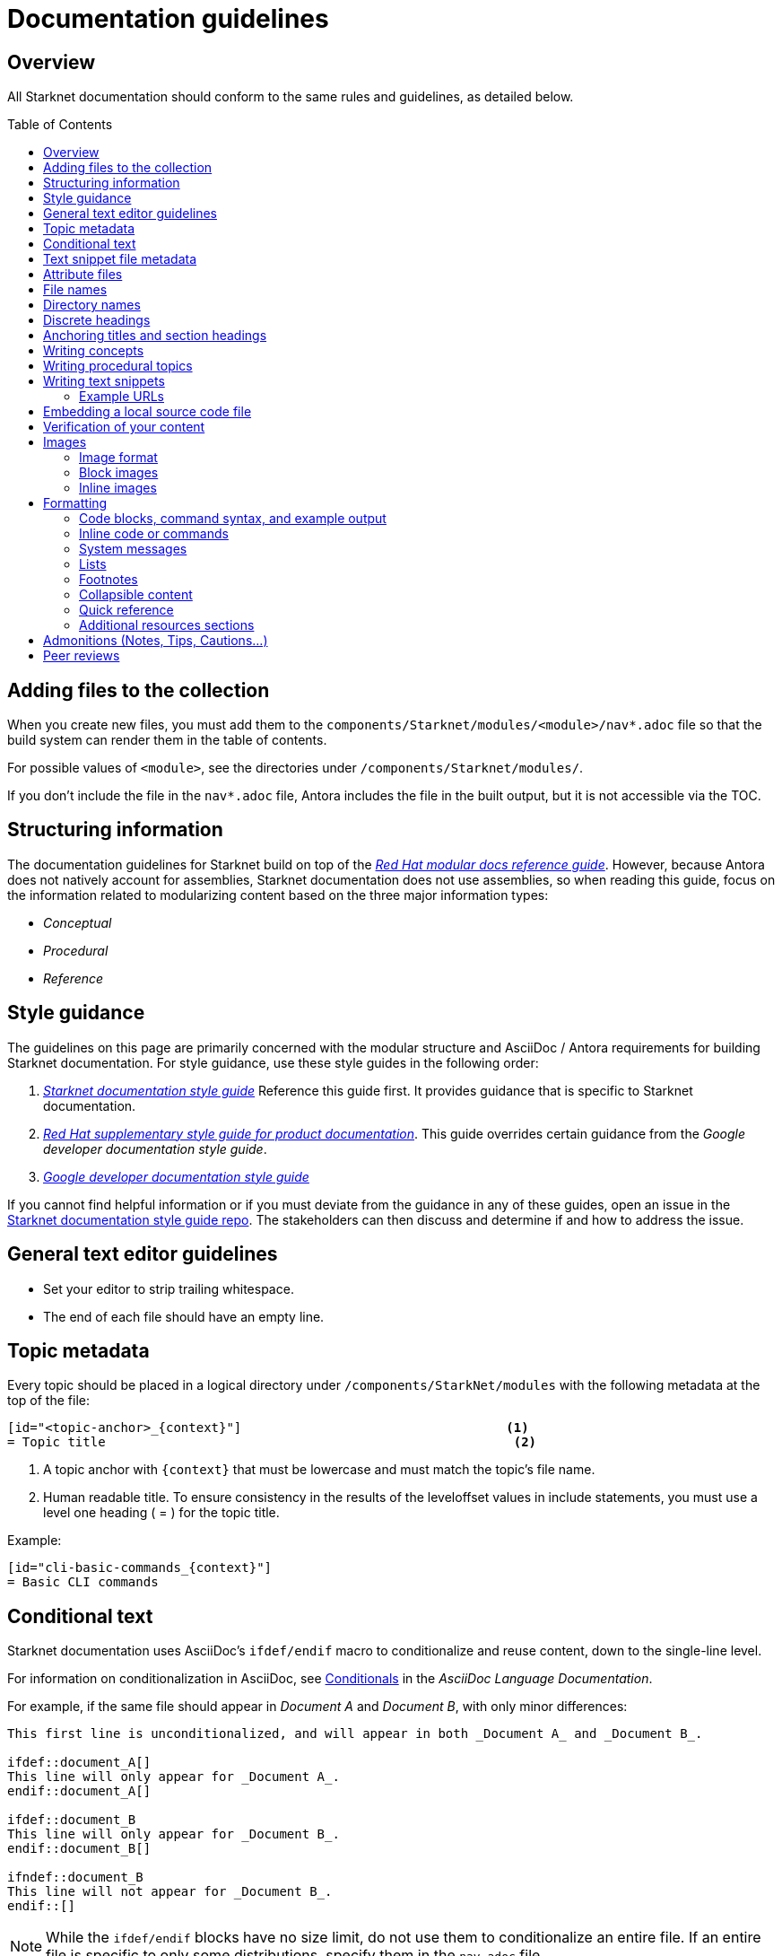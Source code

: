 [id="contributing-to-docs-doc-guidelines"]
= Documentation guidelines
// include::_attributes/common-attributes.adoc
:toc: macro


// These guidelines are based on the guidelines for OpenShift documentation. Some sections of the original documentation are commented out. In the future, once it is determined they are not relevant to Starknet docs, those sections might be removed.

== Overview

All Starknet documentation should conform to the same rules and guidelines, as detailed below.

toc::[]

== Adding files to the collection

When you create new files, you must add them to the `components/Starknet/modules/<module>/nav*.adoc` file so that the build system can render them in the table of contents.

For possible values of `<module>`, see the directories under `/components/Starknet/modules/`.

If you don't include the file in the `nav*.adoc` file, Antora includes the file in the built output, but it is not accessible via the TOC.

== Structuring information

The documentation guidelines for Starknet build on top of the
link:https://redhat-documentation.github.io/modular-docs/[_Red Hat modular docs reference guide_]. However, because Antora does not natively account for assemblies, Starknet documentation does not use assemblies, so when reading this guide, focus on the information related to modularizing content based on the three major information types:

* _Conceptual_
* _Procedural_
* _Reference_

== Style guidance

The guidelines on this page are primarily concerned with the modular structure and AsciiDoc / Antora requirements for building Starknet documentation. For style guidance, use these style guides in the following order:

. xref:starknet_docs_style_guide.adoc[_Starknet documentation style guide_] Reference this guide first. It provides guidance that is specific to Starknet documentation.
. link:https://redhat-documentation.github.io/supplementary-style-guide[_Red Hat supplementary style guide for product documentation_]. This guide overrides certain guidance from the _Google developer documentation style guide_.
. link:https://developers.google.com/style[_Google developer documentation style guide_]

If you cannot find helpful information or if you must deviate from the guidance in any of these guides, open an issue in the https://github.com/starknet-io/starknet-docs-style-guide/issues[Starknet documentation style guide repo]. The stakeholders can then discuss and determine if and how to address the issue.

== General text editor guidelines

* Set your editor to strip trailing whitespace.
* The end of each file should have an empty line.
// * Do *not* hard wrap lines at 80 characters (or at any other length).
// +
// It is not necessary to update existing content to unwrap lines, but you can remove existing hard wrapping from any lines that you are currently working in.

[id="topic-file-metadata"]
== Topic metadata

Every topic should be placed in a logical directory under `/components/StarkNet/modules` with the following metadata at the top of the file:

----
[id="<topic-anchor>_{context}"]                                   <1>
= Topic title                                                      <2>
----

<1> A topic anchor with `{context}` that must be lowercase and must match the topic's file name.
<2> Human readable title. To ensure consistency in the results of the
leveloffset values in include statements, you must use a level one heading
( = ) for the topic title.

Example:

----

[id="cli-basic-commands_{context}"]
= Basic CLI commands
----

== Conditional text
Starknet documentation uses AsciiDoc's `ifdef/endif` macro to conditionalize and reuse content, down to the single-line level.

For information on conditionalization in AsciiDoc, see link:https://docs.asciidoctor.org/asciidoc/latest/directives/conditionals[Conditionals] in the _AsciiDoc Language Documentation_.

For example, if the same file should appear in _Document A_ and _Document B_, with only minor differences:
----
This first line is unconditionalized, and will appear in both _Document A_ and _Document B_.

\ifdef::document_A[]
This line will only appear for _Document A_.
\endif::document_A[]

ifdef::document_B
This line will only appear for _Document B_.
\endif::document_B[]

ifndef::document_B
This line will not appear for _Document B_.
\endif::[]
----

[NOTE]
====
While the `ifdef/endif` blocks have no size limit, do not use them to
conditionalize an entire file. If an entire file is specific to
only some distributions, specify them in the `nav.adoc`
file.
====

[id="snippet-file-metadata"]
== Text snippet file metadata
Every text snippet should be placed in the `partials` folder for the topic in which they are used, and should contain the following metadata at the top:

[source,adoc]
----
// Text snippet included in the following files: <1>
//
// * list of files where this text snippet is included
----

<1> List of topics in which this text snippet is included.

[NOTE]
====
An anchor ID and human readable title are not required metadata. This type of component is text only and not intended to be published or cross referenced on its own. See <<writing-text-snippets>>.
====

.Example:

[source,adoc]
----
// Text snippet included in the following files:
//
// * getting_started/pages/account_setup.adoc
// * getting_started/pages/deploying_contracts.adoc

[NOTE]
====
Starknet accounts are smart contracts. As such, creating one involves sending a transaction, and takes a bit longer than creating an EOA on other networks.
You can learn more in https://docs.starknet.io/documentation/architecture_and_concepts/Account_Abstraction/introduction/[What is an account?].
====
----

[id="attribute-files"]
== Attribute files

[quote,AsciiDoc Language Documentation]
____
Document attributes are effectively document-scoped variables for the AsciiDoc language. The AsciiDoc language defines a set of built-in attributes, and also allows the author (or extensions) to define additional document attributes, which may replace built-in attributes when permitted.
____

For detailed information on attributes in AsciiDocs, see link:https://docs.asciidoctor.org/asciidoc/latest/attributes/document-attributes/[Document Attributes] in the _AsciiDoc Language Documentation_.

If an attribute is used in multiple files, it is helpful to place those attributes in a single attributes file, and use an `include` statement to import those attributes where relevant. The attribute file is a normal AsciiDoc file.

All attribute files must be placed in the `partials` directory for the primary topic that uses them. Reference an attributes file using the following syntax:

 include::partial$attributes/<file_name>.adoc[]

For example:

 include::partial$attributes/attributes.adoc[]

If files in more than one topic reference the same attribute file, use the following syntax, or suggest a new strategy in a Github issue:

. Create a symlink to the attributes file in the `partials` directory of the parent module for the file that includes the attributes file.

For example: Consider the following files:

* Attributes file: `/components/Starknet/modules/ROOT/partials/attributes.adoc`
* Content file: `/components/Starknet/modules/useful_info/pages/audit.adoc`

To include `attributes.adoc` in `audit.adoc`:

 include::$ROOT:partial$attributes.adoc[]


== File names

Try to shorten the file name as much as possible _without_ abbreviating important terms that might cause confusion. For example, the `managing-authorization-policies.adoc` file name would be appropriate for a topic entitled _Managing Authorization Policies_.

== Directory names

If you create a directory with a multiple-word name, separate each word with an underscore, for example `backup_and_restore`.

Do not create or rename a top-level directory in the repository and topic map without checking with the docs team first.

// [TIP]
// ====
// To create the symbolic links:
//
// . Navigate to the directory that you need to add the links in.
// . Use the following command to create a symbolic link:
// +
// ----
// $ ln -s <target_directory> <link_name>
// ----
// +
// For example, if you are creating the links in a directory that is two levels deep, such as `cli_reference/cli`, use the following commands:
// +
// ----
// $ ln -s ../../images/ images
// $ ln -s ../../modules/ modules
// $ ln -s ../../snippets/ snippets
// $ ln -s ../../_attributes/ attributes
// ----
// +
// Be sure to adjust the number of levels to back up (`../`) depending on how deep your directory is.
//
// If you accidentally create an incorrect link, you can remove that link by using `unlink <link_name>`.
// ====

== Discrete headings

If you have a section heading that you do not want to appear in the TOC, for example, if you think that some section is not worth showing up or if there are already too many nested levels, you can use a discrete heading:

https://docs.asciidoctor.org/asciidoc/latest/blocks/discrete-headings/

To use a discrete heading, just add `[discrete]` to the line before your unique ID. For example:

----
[discrete]
[id="managing-authorization-policies_{context}"]
== Managing authorization policies
----

== Anchoring titles and section headings

All titles and section headings must have an anchor ID. The anchor ID must be similar to the title or section heading.

You must add the `{context}` variable to the end of each anchor ID in topic files. When called, the `{context}` variable is resolved into the value declared in the `:context:` attribute in the corresponding section of the document. This enables cross-referencing to topic IDs in context when a topic is included in multiple locations.

[NOTE]
====
The `{context}` variable must be preceded by an underscore (`_`) when declared in an anchor ID.
====

The following is an example of an anchor ID for a topic file title:

----
[id="sending-notifications-to-external-systems_{context}"]
= Sending notifications to external systems
----

The following is an example of an anchor ID for a second level (`==`) heading:

----
[id="deployment-scaling-benefits_{context}"]
== Deployment and scaling benefits
----

== Writing concepts
A _concept_ contains information to support the tasks that users want to do and
must not include task information like commands or numbered steps.

Avoid using gerunds in concept titles. "About <concept>"
is a common concept topic title.

For more information about creating concept topics, see the
link:https://redhat-documentation.github.io/modular-docs/#creating-concept-modules[_Red Hat modular docs reference guide_] and the link:https://raw.githubusercontent.com/redhat-documentation/modular-docs/master/modular-docs-manual/files/TEMPLATE_CONCEPT_concept-explanation.adoc[concept template].

== Writing procedural topics
A _procedure_ contains the steps that users follow to complete a process or task. Procedures contain ordered steps and explicit commands.

Use a gerund in the procedure title, such as "Creating".

For more information about writing procedural topics, see the
link:https://redhat-documentation.github.io/modular-docs/#creating-procedure-modules[_Red Hat modular docs reference guide_] and the link:https://raw.githubusercontent.com/redhat-documentation/modular-docs/master/modular-docs-manual/files/TEMPLATE_PROCEDURE_doing-one-procedure.adoc[procedure template].

[id="writing-text-snippets"]
== Writing text snippets
A _text snippet_ is an optional component that lets you reuse content in multiple topics. Text snippets are not a substitute for topics but instead are a more granular form of content reuse.

While a topic is content that a reader can understand on its own (like an article) or as part of a larger body of work (like a guide), a text snippet is not self-contained and is not intended to be published or cross referenced on its own.

Examples include the following:

* Admonitions that appear in multiple locations.
* An introductory paragraph that appears in multiple locations.
* The same series of steps that appear in multiple procedural topics.
* A deprecation statement that appears in multiple sets of release notes.

Example:

You could write the following paragraph once and include it in each location that explains how to install a cluster using the installer-provisioned default values:

[source,adoc]
----
In {product-title} version {product-version}, you can install a cluster on {cloud-provider-first} ({cloud-provider}) that uses the default configuration options.
----

For more information about creating text snippets, see the
link:https://redhat-documentation.github.io/modular-docs/#using-text-snippets[_Red Hat modular docs reference guide_].

// == IP addresses
//
// You can include IPv4 addresses from test clusters in examples in the documentation, as long as they are private. Private IPv4 addresses fall into one of the following ranges:
//
// * 10.0.0.0 to 10.255.255.255 (class A address block 10.0.0.0/8)
// * 172.16.0.0 to 172.31.255.255 (class B address block 172.16.0.0/12)
// * 192.168.0.0 to 192.168.255.255 (class C address block 192.168.0.0/16)
//
// Replace all public IP addresses with an address from the following blocks. These address blocks are reserved for documentation:
//
// * 192.0.2.0 to 192.0.2.255 (TEST-NET-1 address block 192.0.2.0/24)
// * 198.51.100.0 to 198.51.100.255 (TEST-NET-2 address block 198.51.100.0/24)
// * 203.0.113.0 to 203.0.113.255 (TEST-NET-3 address block 203.0.113.0/24)
//
// [NOTE]
// ====
// There might be advanced networking examples that require specific IP addresses, or cloud provider-specific examples that require a public IP address. Contact a subject matter expert if you need assistance with replacing IP addresses.
// ====

=== Example URLs
To provide an example URL path that you do not want to render as a hyperlink, use this format:

....
`\https://www.example.com`
....

== Embedding a local source code file

You can embed local source code files in AsciiDoc topics.

Use the `include` directive to target the local file.

To use a local source code file, add it to the `/<module>/attachments/` directory, and include it in your module. For example:

[source,yaml]
----
\include::attachment$install-config.yml[]
----

[NOTE]
====
Do not include link:https://docs.asciidoctor.org/asciidoc/latest/directives/include-lines/[lines by content ranges]. This approach can lead to content errors when the included file is subsequently updated.
====

[discrete]
=== Using AsciiDoc callouts in the source code

You can use AsciiDoc callouts in the source code file.
Comment out the callout in the YAML file to ensure that file can still be parsed as valid YAML.
Asciidoctor recognizes the commented callout and renders it correctly in the output.
For example:

[source,yaml]
----
apiVersion: v1 # <1>
----

// == Indicating Technology Preview features
//
// To indicate that a feature is in Technology Preview, include the `snippets/technology-preview.adoc` file in the feature's assembly or module to keep the supportability wording consistent across Technology Preview features. Provide a value for the `:FeatureName:` variable before you include this module.
//
// [source,text]
// ----
// :FeatureName: The XYZ plug-in
// \include::snippets/technology-preview.adoc[]
// ----
//
// == Indicating deprecated features
//
// To indicate that a feature is deprecated, include the `modules/deprecated-feature.adoc` file in the feature's assembly, or to each relevant assembly such as for a deprecated Operator, to keep the supportability wording consistent across deprecated features. Provide a value for the `:FeatureName:` variable before you include this module.


== Verification of your content

All documentation changes must be verified by a subject matter expert before merging. This includes executing all procedure changes and confirming expected results. There are exceptions for typo-level changes, formatting-only changes, and other negotiated documentation sets and distributions.

// If a documentation change is due to a bug report or Jira issue, the bug/issue should be put on ON_QA when you have a PR ready. After QE approval is given (either in the bug/issue or in the PR), the QE associate should move the bug/issue status to VERIFIED, at which point the associated PR can be merged. It is also ok for the assigned writer to change the status of the bug/issue to VERIFIED if approval for the changes has been provided in another forum (slack, PR, or email). The writer should indicate that the QE team approved the change as a comment in the bug/issue.

== Images

=== Image format

Use `*.png` format images.

=== Block images

To include a block image (an image on its own line):

1. Put the image file in the `modules/<module>/images` folder.
// +
// Ensure that the folder containing your assembly contains an `images` symbolic link to the top-level `images/` directory, otherwise the image will not be found when building the docs.

2. In the `.adoc` content, use this format to link to the image:
+
----
image::<module>:<image_filename>[<alt_text>]
----
+
Notice the double `::` instead of a single `:`, as seen in inline image usage.
+
.Example
[source,adoc]
----
image::documentation:architecture_and_concepts:l1l2.png[L1 to L2 messaging]
----
+
The image file, `l1l2.png`, is in `modules/architecture_and_concepts/images/`.

=== Inline images


Use this formatting:

----
image:<module>:<image_filename>[<alt_text>]
----

Note the single `:` instead of a double `::`, as seen in block image usage.

For example:

----
image:documentation:architecture_and_concepts:manage-columns.png[title="Manage Columns icon"]
----

== Formatting

For all of the system blocks including table delimiters, use four characters. For example:

....
|=== for tables
---- for code blocks
....

[NOTE]
====
You can use backticks or other markup in the title for a block, such as a code block `.Example` or a table `.Description` title.
====

=== Code blocks, command syntax, and example output

Code blocks generally show examples of command syntax, example
screen output, and configuration files.

The main distinction between showing command syntax and a command example is
that a command syntax shows readers how to use the command without real values.
An example command, however, shows the command with actual values with an
example output of that command, where applicable.

For example:

....
Run the following command to initialize an account:

[source,terminal]
----
starknet new_account --account <account_name>
----

.Example output
[source,terminal]
----
Account address: 0x04e93e1fb507d23b398f0a09f5873d3a7769b0e7ed40dbbe8fe7a2e8ea831006
Public key: 0x07a328511fa8552cd61aaaa89076fe40c3566f4594f29324aa754d41d7c7c55e
Move the appropriate amount of funds to the account, and then deploy the account
by invoking the 'starknet deploy_account' command.

NOTE: This is a modified version of the OpenZeppelin account contract. The signature is computed
differently.
----
....

This renders as:

> Run the following command to initialize an account:
>
> ----
>starknet new_account --account <account_name>
> ----
>
> .Example output
> ----
> Account address: 0x04e93e1fb507d23b398f0a09f5873d3a7769b0e7ed40dbbe8fe7a2e8ea831006
> Public key: 0x07a328511fa8552cd61aaaa89076fe40c3566f4594f29324aa754d41d7c7c55e
> Move the appropriate amount of funds to the account, and then deploy the account
> by invoking the 'starknet deploy_account' command.
>
> NOTE: This is a modified version of the OpenZeppelin account contract. The signature is computed
differently.
> ----

The following guidelines go into more detail about specific requirements and
recommendations when using code blocks:

* If a step in a procedure is to run a command, make sure that the step
text includes an explicit instruction to "run" or "enter" the command. In most cases,
use one of the following patterns to introduce the code block:

** <Step description> by running the following command:
** <Step description> by entering the following command:
** <Step description>, run the following command:
** <Step description>, enter the following command:

* Any example of command line input must begin with a prompt, as follows:
** A terminal prompt for a normal user should begin with a dollar sign (`$`) prompt:
+
[source,terminal]
----
$ <regular_user_permission_command_line_input>
----
** A terminal prompt for a superuser should begin with a hash symbol (`#`) prompt:
+
[source,terminal]
----
# <superuser_permission_command_line_input>
----
** A terminal prompt for a command in a non-standard shell, such as a Docker shell, should use the prompt of that shell. For example:
+
[source,terminal]
----
root@17617744386d:/app# ./player.py
----
* Avoid using markup in a code block. If you must use any markup in code blocks, see the Asciidoctor documentation on source blocks and substitutions:
** link:https://docs.asciidoctor.org/asciidoc/latest/verbatim/source-blocks/[Source Code Blocks]
** link:https://docs.asciidoctor.org/asciidoc/latest/subs/[Substitutions]
+
[CAUTIONI]
====
It can take some trial and error to figure out the correct source block macro to use for the exact markup you want to use.
====

* For all code blocks, you must include an empty line above a code block (unless
that line is introducing block metadata, such as `[source,terminal]` for syntax
highlighting).
+
Acceptable:
+
....
Lorem ipsum

----
$ lorem.sh
----
....
+
Not acceptable:
+
....
Lorem ipsum
----
$ lorem.sh
----
....
+
Without the line spaces, the content is likely to be not parsed correctly.

* Use `[source,terminal]` for CLI commands, and any other commands that you enter in the terminal, to enable
syntax highlighting. Any `[source]` metadata must go on the line directly before
the code block. For example:
+
....
[source,terminal]
----
$ oc get nodes
----
....
+
If you are also showing a code block for the output of the command, use
`[source,terminal]` for that code block as well.

* Use source tags for the programming language used in the code block to enable
syntax highlighting. For example:

** `[source,cairo]`
** `[source,python]`
** `[source,javascript]`
** `[source,json]`

// * Do not use more than one command per code block. For example, the following must
// be split up into three separate code blocks:
// +
// ....
// To create templates you can modify, run the following commands:
//
// [source,terminal]
// ----
// $ oc adm create-login-template > login.html
// ----
//
// [source,terminal]
// ----
// $ oc adm create-provider-selection-template > providers.html
// ----
//
// [source,terminal]
// ----
// $ oc adm create-error-template > errors.html
// ----
// ....

* If your command contains multiple lines and uses callout annotations, you must comment out the callout(s) in the codeblock, as shown in the following example:
+
....
To scale based on the percent of CPU utilization, create a `HorizontalPodAutoscaler` object for an existing object:

[source,terminal]
----
$ oc autoscale <object_type>/<name> \// <1>
  --min <number> \// <2>
  --max <number> \// <3>
  --cpu-percent=<percent> <4>
----
<1> Specify the type and name of the object to autoscale.
<2> Optional: Specify the minimum number of replicas when scaling down.
<3> Specify the maximum number of replicas when scaling up.
<4> Specify the target average CPU utilization over all the pods, represented as a percent of requested CPU.
....

* Separate a command and its related example output into individual code blocks.
This enables a reader to easily copy the command using the *Copy* button image:images/clippy.png[alt="Copy",20,20] on
docs.starknet.io.
+
In addition, prepend the code block for the output with the title `.Example output`
to make it consistently clear across the docs when this is being represented. A
lead-in sentence explaining the example output is optional. For example:
+
....
Run the `starknet new_account` command to initialize an account:

[source,terminal]
----
$ starknet new_account --account <account_name>
----

The output verifies that a new account was initialized:

.Example output
[source,terminal]
----
Account address: 0x04e93e1fb507d23b398f0a09f5873d3a7769b0e7ed40dbbe8fe7a2e8ea831006
Public key: 0x07a328511fa8552cd61aaaa89076fe40c3566f4594f29324aa754d41d7c7c55e
Move the appropriate amount of funds to the account, and then deploy the account
by invoking the 'starknet deploy_account' command.

NOTE: This is a modified version of the OpenZeppelin account contract. The signature is computed
differently.
----
....

* To mark up command syntax, use the code block and wrap any replaceable values in angle brackets (`<>`) with the required command parameter, using underscores (`_`) between words as necessary for legibility. For example:
+
....
To deploy the account you initialized, now run the following command:

[source,terminal]
----
$ starknet deploy_account --account=<account_name>
----
....
+
This renders as:
+
--
> To deploy the account you initialized, now run the following command:

> ----
> $ starknet deploy_account --account=<account_name>
> ----
--

* When referring to a path to a location that the user has selected or created, treat the part of the path that the user chose as a replaceable value. For example:
+
....
Create a secret that contains the certificate and key in the namespace:

[source,terminal]
----
$ oc create secret tls <certificate> --cert=<path_to_certificate>/cert.crt
----
....
+
This renders as:
+
--
> Create a secret that contains the certificate and key in the namespace:
>
> ----
> $ oc create secret tls <certificate> --cert=<path_to_certificate>/cert.crt
> ----
--
* If you must provide additional information on what a line of a code block
represents, you can use callouts (`<1>`, `<2>`, etc.) to provide that information.
+
Use this format when embedding callouts into the code block:
+
[subs=-callouts]
....
----
code example 1 <1>
code example 2 <2>
----
<1> A note about the first example value.
<2> A note about the second example value.
....

* If you must provide additional information on what a line of a code block
represents and the use of callouts is impractical, you can use a description list
to provide information about the variables in the code block. Using callouts
might be impractical if a code block contains too many conditional statements to
easily use numbered callouts or if the same note applies to multiple lines of the codeblock.
+
[source,adoc]
....
----
code <variable_1>
code <variable_2>
----
+
where:

[horizontal]
<variable_1>:: Specifies the explanation of the first variable.
<variable_2>:: Specifies the explanation of the first variable.
....
+
Be sure to introduce the description list with "where:" and start each variable
description with "Specifies."

* For long lines of code that you want to break up among multiple lines, use a
backslash to show the line break. For example:
+
----
$ oc get endpoints --all-namespaces --template \
    '{{ range .items }}{{ .metadata.namespace }}:{{ .metadata.name }} \
    {{ range .subsets }}{{ range .addresses }}{{ .ip }} \
    {{ end }}{{ end }}{{ "\n" }}{{ end }}' | awk '/ 172\.30\./ { print $1 }'
----

* For snippets or sections of a file, use an ellipsis (`...` or `# ...` for YAML) to show that the file continues before or after the quoted block.
+
----
apiVersion: v1
kind: Pod
metadata:
  labels:
    test: liveness
# ...
----
+
Do not use `[...]`, `<snip>`, or any other variant.

=== Inline code or commands
Do NOT show full commands or command syntax inline within a sentence. The next section covers how to show commands and command syntax.

The only use case for inline commands would be general commands and operations, without replaceables and command options. In this case use back ticks to indicate an inline command. For example:

....
Use the `GET` operation to do x.
....

This renders as:

> Use the `GET` operation to do x.

=== System messages

System messages include error, warning, confirmation, and information messages.

If a message is short enough to include inline, enclose it in back ticks:

....
Previously, image builds and pushes would fail with the `error reading blob from source` error message because the builder logic would compute the contents of new layers twice.
....

This renders as:

> Previously, image builds and pushes would fail with the `error reading blob from source` error message because the builder logic would compute the contents of new layers twice.

If a message is too long to include inline, put it inside a code block with `[source,text]` metadata:

....
Previously, the AWS Terraform provider that the installation program used occasionally caused a race condition with the S3 bucket, and the cluster installation failed with the following error message:

[source,text]
----
When applying changes to module.bootstrap.aws_s3_bucket.ignition, provider level=error msg="\"aws\" produced an unexpected new value for was present, but now absent.
----

Now, the installation program uses different AWS Terraform provider code, which now robustly handles S3 eventual consistency, and the installer-provisioned AWS cluster installation does not fail with that error message.
....

This renders as:

> Previously, the AWS Terraform provider that the installation program used occasionally caused a race condition with the S3 bucket, and the cluster installation failed with the following error message:
>
> ----
> When applying changes to module.bootstrap.aws_s3_bucket.ignition, provider level=error msg="\"aws\" produced an unexpected new value for was present, but now absent.
> ----
>
> Now, the installation program uses different AWS Terraform provider code, which now robustly handles S3 eventual consistency, and the installer-provisioned AWS cluster installation does not fail with that error message.

NOTE: Always refer to a message with the type of message it is, followed by the word _message_. For example, refer to an error message as an _error message_, and not simply as an _error_.

=== Lists
Write numbered lists as shown in this example:

....
. Item 1 (2 spaces between the period and the first character)

. Item 2

. Item 3
....

This renders as:

> . Item 1
> . Item 2
> . Item 3

If you must add any text, admonitions, or code blocks you have to add the `+` below the line to indicate continuation. For example:

....
. Item 1
+
----
some code block
----

. Item 2

. Item 3
....

This renders as:

> . Item 1
> +
> ----
> some code block
> ----
> . Item 2
> . Item 3

=== Footnotes

Avoid footnotes when possible.

If you reference a footnote from only a single location, use the following syntax:

.Footnote
....
footnote:[This is the footnote text.]
....

If you reference a footnote from multiple locations, set an attribute with the footnote text. As a consequence, this will duplicate the footnote text at bottom of the page.

.Footnote with text set by an attribute
....
:note-text: This is a footnote.

This text has a footnote qualifier attached footnote:[{note-text}].

But this other text uses the same qualifier elsewhere footnote:[{note-text}].
....

[id="collapsible-content"]
=== Collapsible content
You can collapse sections of content by using the `collapsible` option, which converts the Asciidoctor markup to HTML `details` and `summary` sections. The `collapsible` option is used at the writer's discretion and is appropriate for considerably long code blocks, lists, or other such content that significantly increases the length of a topic.

[NOTE]
====
You must set a title for the `summary` section. If a title is not set, the default title is "Details."
====

Collapsible content is formatted as shown:

....
.Title of the `summary` dropdown
[%collapsible]
====
This is content within the `details` section.
====
....

This renders as a dropdown with collapsed content:

.Title of the `Summary` dropdown
[%collapsible]
====
This is content within the `Details` section.
====

If your collapsible content includes an admonition such as a note or warning, you must nest the admonition:

....
.Collapsible content that includes an admonition
[%collapsible]
====
This content includes an admonition.

[source,terminal]
----
$ oc whoami
----

[NOTE]
=====
Nest admonitions when using the `collapsible` option.
=====
====
....

This renders as:

.Collapsible content that includes an admonition
[%collapsible]
====
This content includes an admonition.

[source,terminal]
----
$ oc whoami
----

[NOTE]
=====
Nest admonitions when using the `collapsible` option.
=====
====

=== Quick reference

.User accounts and info
[option="header"]
|===
|Markup in command syntax |Description |Substitute value in Example block

|`<username>`
|Name of user account
|user@example.com

|`<password>`
|User password
|password
|===

.Projects and applications
[option="header"]
|===
|Markup in command syntax |Description |Substitute value in Example block

|`<project>`
|Name of project
|myproject

|`<app>`
|Name of an application
|myapp
|===

=== Additional resources sections

The following guidelines apply to all "Additional resources" sections:

* Avoid including paragraphs in the section. Use an unordered list.
* The links and xrefs in the unordered list must contain human-readable text between the square brackets.
* Each item in the unordered list must contain a minimum of text besides the link or xref.
* Use `.Additional resources` formatting for an Additional resources section when it applies to a section within a topic. For example:
+
[source,adoc]
----
.Additional resources
----
* Use `==` formatting for the section heading (`== Additional resources`) when it applies to the entire topic. For example:
+
----
[id="additional-resources_configuring-alert-notifications"]
== Additional resources

* link:some-url.com[Human readable label]
* xref:some_xref[Human readable label]
* xref:some_other_xref[Human readable label]
----

== Admonitions (Notes, Tips, Cautions...)
Format admonitions, such as notes and warnings, as follows:

....
[ADMONITION]
====
Text for admonition
====
....

For a list of available admonition types, see link:https://redhat-documentation.github.io/supplementary-style-guide/#admonitions[Admonitions] in the _Red Hat supplementary style guide for product documentation_.

[#peer_review]
== Peer reviews

* Easy fixes: For simple fixes such as fixing typos, any writer with merge permissions can go ahead and merge those fixes without any review.

* New features: When documenting new features or significant changes to existing functionality, you must have a peer review prior to merging.

* Outdated content that should be updated as quickly as possible: You should get a peer review, but if the assigned reviewer does not review it within ~48 hours, then you can merge it with technical updates and follow up with the peer review as soon as possible.
